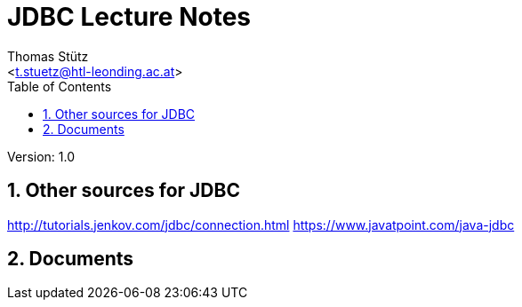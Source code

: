 # JDBC Lecture Notes
// Metadata
:author: Thomas Stütz
:email: <t.stuetz@htl-leonding.ac.at>
:date: 2019-12-01
:revision:  1.0
// Settings
:source-highlighter: coderay
:icons: font
:sectnums:    // Nummerierung der Überschriften / section numbering
// Refs:
:imagesdir: images
:sourcedir-code: src/main/java/at/htl/jdbcprimer
:sourcedir-test: src/test/java/at/htl/jdbcprimer
:toc:

Version: {revision}

++++
<link rel="stylesheet"  href="http://cdnjs.cloudflare.com/ajax/libs/font-awesome/4.7.0/css/font-awesome.min.css">
++++


## Other sources for JDBC

http://tutorials.jenkov.com/jdbc/connection.html
https://www.javatpoint.com/java-jdbc


## Documents




